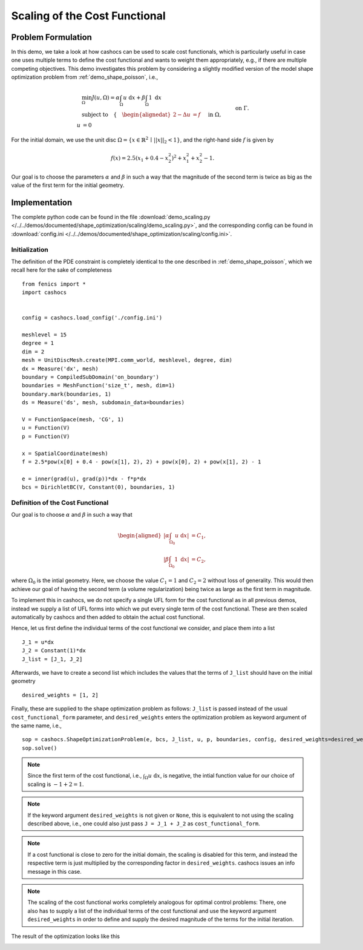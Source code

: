 .. _demo_scaling:

Scaling of the Cost Functional
==============================

Problem Formulation
-------------------

In this demo, we take a look at how cashocs can be used to scale cost functionals,
which is particularly useful in case one uses multiple terms to define the cost functional
and wants to weight them appropriately, e.g., if there are multiple competing objectives.
This demo investigates this problem by considering a slightly modified version of
the model shape optimization problem from :ref:`demo_shape_poisson`, i.e.,

.. math::

    &\min_\Omega J(u, \Omega) = \alpha \int_\Omega u \text{ d}x + \beta \int_\Omega 1 \text{ d}x \\
    &\text{subject to} \quad \left\lbrace \quad
    \begin{alignedat}{2}
    -\Delta u &= f \quad &&\text{ in } \Omega,\\
    u &= 0 \quad &&\text{ on } \Gamma.
    \end{alignedat} \right.


For the initial domain, we use the unit disc :math:`\Omega = \{ x \in \mathbb{R}^2 \,\mid\, \lvert\lvert x \rvert\rvert_2 < 1 \}`, and the right-hand side :math:`f` is given by

.. math:: f(x) = 2.5 \left( x_1 + 0.4 - x_2^2 \right)^2 + x_1^2 + x_2^2 - 1.

Our goal is to choose the parameters :math:`\alpha` and :math:`\beta` in such a way
that the magnitude of the second term is twice as big as the value of the first term for
the initial geometry.

Implementation
--------------

The complete python code can be found in the file :download:`demo_scaling.py </../../demos/documented/shape_optimization/scaling/demo_scaling.py>`,
and the corresponding config can be found in :download:`config.ini </../../demos/documented/shape_optimization/scaling/config.ini>`.


Initialization
**************

The definition of the PDE constraint is completely identical to the one described in
:ref:`demo_shape_poisson`, which we recall here for the sake of completeness ::

    from fenics import *
    import cashocs


    config = cashocs.load_config('./config.ini')

    meshlevel = 15
    degree = 1
    dim = 2
    mesh = UnitDiscMesh.create(MPI.comm_world, meshlevel, degree, dim)
    dx = Measure('dx', mesh)
    boundary = CompiledSubDomain('on_boundary')
    boundaries = MeshFunction('size_t', mesh, dim=1)
    boundary.mark(boundaries, 1)
    ds = Measure('ds', mesh, subdomain_data=boundaries)

    V = FunctionSpace(mesh, 'CG', 1)
    u = Function(V)
    p = Function(V)

    x = SpatialCoordinate(mesh)
    f = 2.5*pow(x[0] + 0.4 - pow(x[1], 2), 2) + pow(x[0], 2) + pow(x[1], 2) - 1

    e = inner(grad(u), grad(p))*dx - f*p*dx
    bcs = DirichletBC(V, Constant(0), boundaries, 1)


Definition of the Cost Functional
*********************************

Our goal is to choose :math:`\alpha` and :math:`\beta` in such a way that

.. math::
    \begin{aligned}
        \left\lvert \alpha \int_{\Omega_0} u \text{ d}x \right\rvert &= C_1,\\
        \left\lvert \beta \int_{\Omega_0} 1 \text{ d}x \right\rvert &= C_2,
    \end{aligned}

where :math:`\Omega_0` is the intial geometry. Here, we choose the value :math:`C_1 = 1` and :math:`C_2 = 2` without loss of generality.
This would then achieve our goal of having the second term (a volume regularization)
being twice as large as the first term in magnitude.

To implement this in cashocs, we do not specify a single UFL form for the cost functional
as in all previous demos, instead we supply a list of UFL forms into which we
put every single term of the cost functional. These are then scaled automatically
by cashocs and then added to obtain the actual cost functional.

Hence, let us first define the individual terms of the cost functional we consider,
and place them into a list ::

    J_1 = u*dx
    J_2 = Constant(1)*dx
    J_list = [J_1, J_2]

Afterwards, we have to create a second list which includes the values that the
terms of ``J_list`` should have on the initial geometry ::

    desired_weights = [1, 2]

Finally, these are supplied to the shape optimization problem as follows: ``J_list``
is passed instead of the usual ``cost_functional_form`` parameter, and ``desired_weights``
enters the optimization problem as keyword argument of the same name, i.e., ::

    sop = cashocs.ShapeOptimizationProblem(e, bcs, J_list, u, p, boundaries, config, desired_weights=desired_weights)
    sop.solve()

.. note::

    Since the first term of the cost functional, i.e., :math:`\int_\Omega u \text{ d}x`,
    is negative, the intial function value for our choice of scaling is :math:`-1 + 2 = 1`.

.. note::

    If the keyword argument ``desired_weights`` is not given or ``None``, this is
    equivalent to not using the scaling described above, i.e., one could also just pass
    ``J = J_1 + J_2`` as ``cost_functional_form``.

.. note::

    If a cost functional is close to zero for the initial domain, the scaling is
    disabled for this term, and instead the respective term is just multiplied
    by the corresponding factor in ``desired_weights``. cashocs issues an info message
    in this case.

.. note::

    The scaling of the cost functional works completely analogous for optimal control problems:
    There, one also has to supply a list of the individual terms of the cost functional
    and use the keyword argument ``desired_weights`` in order to define and supply the
    desired magnitude of the terms for the initial iteration.

The result of the optimization looks like this

.. image:: /../../demos/documented/shape_optimization/scaling/img_scaling.png
